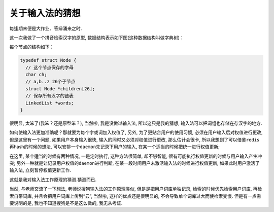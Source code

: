 
关于输入法的猜想
================

每逢期末便是大作业、答辩涌来之时.

这一次我做了一个拼音检索汉字的原型,
数据结构表示如下图(这种数据结构叫做字典树)：

.. image:: img/ime.png

每个节点的结构如下：

.. code:: c

    typedef struct Node {
      // 这个节点保存的字母
      char ch;
      // a,b..z 26个子节点
      struct Node *children[26];
      // 保存所有汉字的链表
      LinkedList *words;
    }

很明显, 太笨了(我笨？还是原型笨？), 当然啦, 我是没做过输入法,
所以这只是我的猜想, 输入法可以把词组也存储在存汉字的地方.

如何使输入法更加准确呢？那就要为每个字或词加入权值了, 另外,
为了更贴合用户的使用习惯, 必须在用户输入后对权值进行更改,
但是这里有一个问题, 如果用户本身输入很快,
输入的同时又必须对权值进行更改, 那么估计会很卡,
所以我想到了可以借鉴\ ``redis``\ 再hash的时候的想法,
可以安排一个\ ``daemon``\ 先记录下用户的输入,
在某一个适当的时候把统一进行权值更新;

在这里, 某个适当的时候有两种情况, 一是定时执行, 这种方法很简单,
却不够智能, 很有可能执行权值更新的时候与用户输入产生冲突;
另外一种就是让记录用户权值的\ ``daemon``\ 进行判断,
在某一段时间用户未激活输入法的时候进行权值更新,
如果此时用户激活了输入法, 立刻暂停权值更新工作.

这就是我对输入法工作原理的猜测.猜测而已.

当然, 与老师交流了一下想法, 老师说搜狗输入法的工作原理类似,
但是是把用户词库单独记录, 检索的时候优先检索用户词库, 再检索自带词库,
并且会把用户词库上传到“云”, 当然啦, 这样的优点还是很明显的,
不会导致单个词库过大而使检索变慢. 但是有一点需要说明的是,
我也不知道搜狗是不是这么做的, 我无从考证.

.. |ime-pic| image:: /public/images/ime-pic.png

